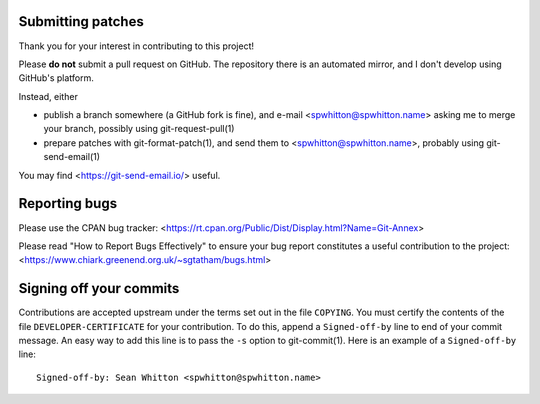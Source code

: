 Submitting patches
==================

Thank you for your interest in contributing to this project!

Please **do not** submit a pull request on GitHub.  The repository
there is an automated mirror, and I don't develop using GitHub's
platform.

Instead, either

- publish a branch somewhere (a GitHub fork is fine), and e-mail
  <spwhitton@spwhitton.name> asking me to merge your branch, possibly
  using git-request-pull(1)

- prepare patches with git-format-patch(1), and send them to
  <spwhitton@spwhitton.name>, probably using git-send-email(1)

You may find <https://git-send-email.io/> useful.

Reporting bugs
==============

Please use the CPAN bug tracker:
<https://rt.cpan.org/Public/Dist/Display.html?Name=Git-Annex>

Please read "How to Report Bugs Effectively" to ensure your bug report
constitutes a useful contribution to the project:
<https://www.chiark.greenend.org.uk/~sgtatham/bugs.html>

Signing off your commits
========================

Contributions are accepted upstream under the terms set out in the
file ``COPYING``.  You must certify the contents of the file
``DEVELOPER-CERTIFICATE`` for your contribution.  To do this, append a
``Signed-off-by`` line to end of your commit message.  An easy way to
add this line is to pass the ``-s`` option to git-commit(1).  Here is
an example of a ``Signed-off-by`` line:

::

    Signed-off-by: Sean Whitton <spwhitton@spwhitton.name>

